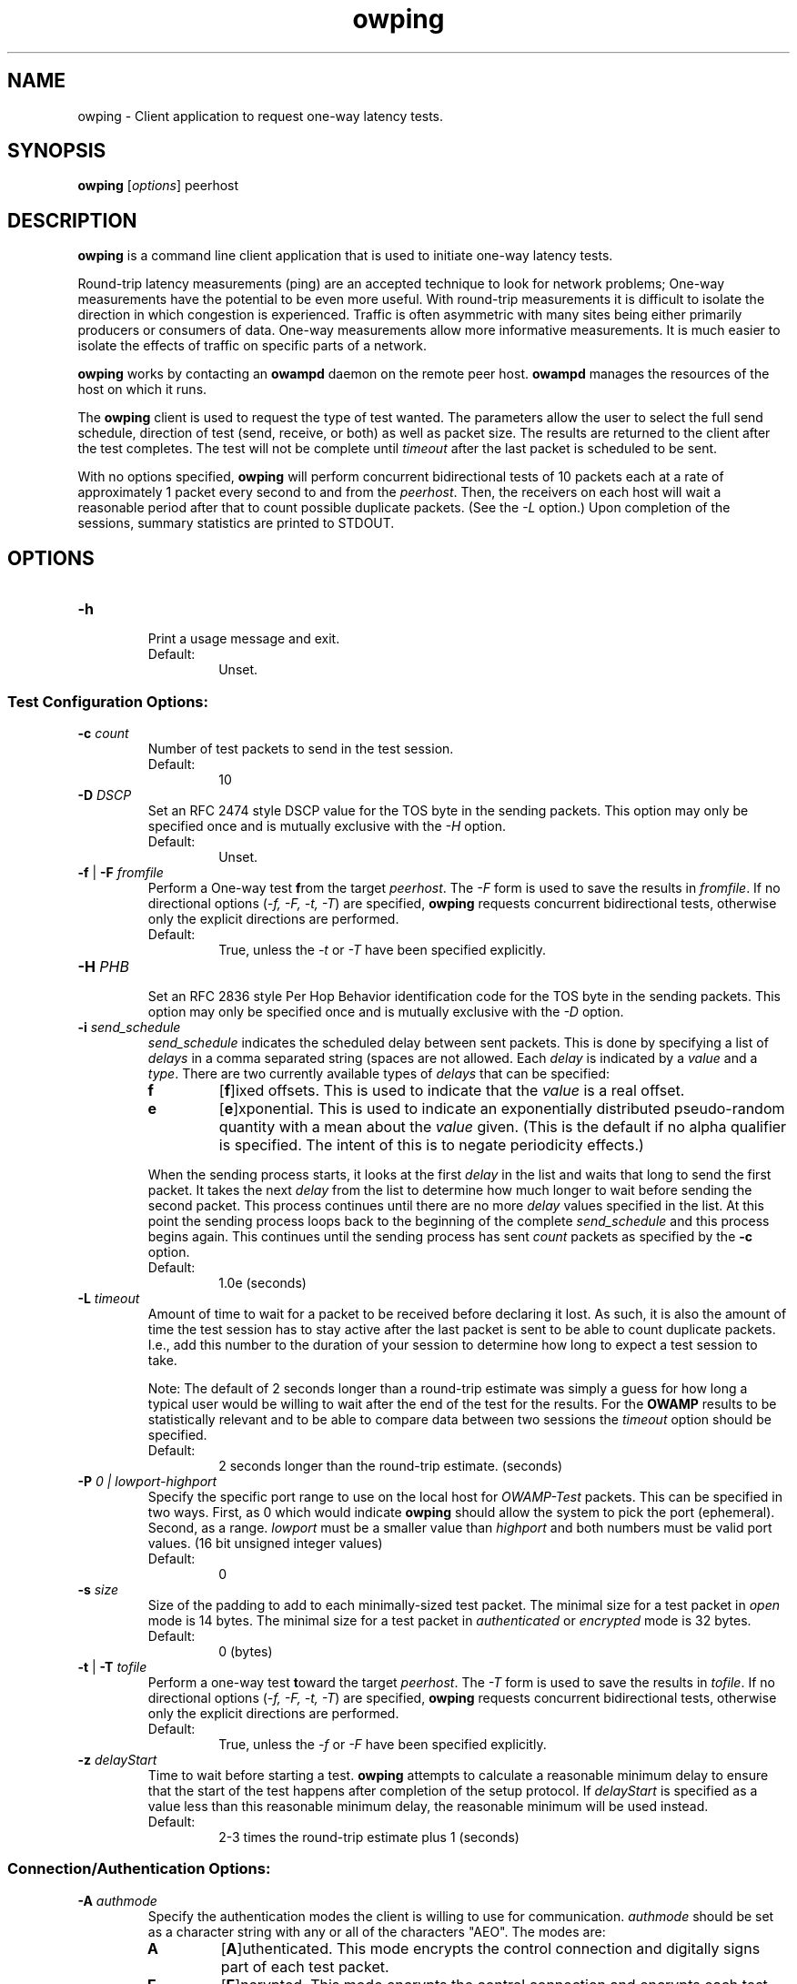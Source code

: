 '\"t
." The first line of this file must contain the '"[e][r][t][v] line
." to tell man to run the appropriate filter "t" for table.
." vim: set filetype=nroff :
."
."	$Id$
."
."######################################################################
."#									#
."#			   Copyright (C)  2004				#
."#	     			Internet2				#
."#			   All Rights Reserved				#
."#									#
."######################################################################
."
."	File:		owping.1
."
."	Author:		Jeff Boote
."			Internet2
."
."	Date:		Wed Apr 28 08:48:05 MDT 2004
."
."	Description:	
."
.TH owping 1 "$Date$"
.SH NAME
owping \- Client application to request one-way latency tests.
.SH SYNOPSIS
.B owping 
[\fIoptions\fR] peerhost
.SH DESCRIPTION
\fBowping\fR is a command line client application that is used to
initiate one-way latency tests.
.PP
Round-trip latency measurements (ping) are
an accepted technique to look for network problems; One-way measurements
have the potential to be even more useful. With round-trip measurements
it is difficult to isolate the direction in which congestion is experienced.
Traffic is often asymmetric with many sites being either primarily producers
or consumers of data. One-way measurements allow more informative
measurements. It is much easier to isolate the effects of traffic on
specific parts of a network.
.PP
.B owping
works by
contacting an \fBowampd\fR daemon on the remote peer host.
\fBowampd\fR manages the resources of the host on which it runs.
.PP
The \fBowping\fR client is used to request the type of
test wanted. The parameters allow the user to select the full send schedule,
direction of test (send, receive, or both) as well as packet size.
The results are returned to the client after the test completes. The
test will not be complete until \fItimeout\fR after the last packet is
scheduled to be sent.
.PP
With no options specified, \fBowping\fR will perform concurrent bidirectional
tests of 10 packets each at a rate of approximately 1 packet every
second to and from the \fIpeerhost\fR. Then, the receivers on each host
will wait a reasonable period after that to count possible duplicate packets.
(See the \fI\-L\fR option.) Upon completion of the sessions, summary statistics
are printed to STDOUT.
.SH OPTIONS
.TP
\fB\-h\fR
.br
Print a usage message and exit.
.RS
.IP Default:
Unset.
.RE
.SS Test Configuration Options:
.TP
\fB\-c\fR \fIcount\fR
.br
Number of test packets to send in the test session.
.RS
.IP Default:
10
.RE
.TP
\fB\-D\fR \fIDSCP\fR
.br
Set an RFC 2474 style DSCP value for the TOS byte in the sending packets. This
option may only be specified once and is mutually exclusive with the
\fI\-H\fR option.
.RS
.IP Default:
Unset.
.RE
.TP
\fB\-f\fR | \fB\-F\fR \fIfromfile\fR
.br
Perform a One-way test \fBf\fRrom the target \fIpeerhost\fR. The \fI\-F\fR
form is used to save the results in \fIfromfile\fR. If no directional
options (\fI\-f, \-F, \-t, \-T\fR) are specified, \fBowping\fR requests
concurrent bidirectional tests, otherwise only the explicit directions are
performed.
.RS
.IP Default:
True, unless the \fI\-t\fR or \fI\-T\fR have been specified explicitly.
.RE
.TP
\fB\-H\fR \fIPHB\fR
.br
Set an RFC 2836 style Per Hop Behavior identification code for the TOS
byte in the sending packets. This option may only be specified once and is
mutually exclusive with the \fI\-D\fR option.
.TP
\fB\-i\fR \fIsend_schedule\fR
.br
.I send_schedule
indicates the scheduled delay between sent packets. This is done by
specifying a list of \fIdelays\fR in a comma separated string (spaces are
not allowed. Each \fIdelay\fR
is indicated by a \fIvalue\fR and a \fItype\fR. There are two currently
available types of \fIdelays\fR that can be specified:
.RS
.IP \fBf\fR
[\fBf\fR]ixed offsets. This is used to indicate that the \fIvalue\fR is
a real offset.
.IP \fBe\fR
[\fBe\fR]xponential. This is used to indicate an exponentially distributed
pseudo-random quantity with a mean about the \fIvalue\fR given. (This
is the default if no alpha qualifier is specified. The intent of this is
to negate periodicity effects.)
.PP
When the sending process starts, it looks at the first \fIdelay\fR in the
list and waits that long to send the first packet. It takes the next
\fIdelay\fR from the list to determine how much longer to wait before sending
the second packet. This process continues
until there are no more \fIdelay\fR values specified in the list. At this
point the sending process loops back to the beginning of the complete
\fIsend_schedule\fR and this process begins again. This continues until
the sending process has sent \fIcount\fR packets as specified by the
\fB\-c\fR option.
.IP Default:
1.0e (seconds)
.RE
.TP
\fB\-L\fR \fItimeout\fR
.br
Amount of time to wait for a packet to be received before declaring it
lost. As such, it is also the amount of time the test session has to
stay active after the last packet is sent to be able to count duplicate
packets. I.e., add this number to the duration of your session to determine
how long to expect a test session to take.

Note: The default of 2 seconds longer than a round-trip estimate was simply
a guess for how long a typical user would be willing to wait after the end
of the test for the results. For the \fBOWAMP\fR results to be
statistically relevant and to be able to compare data between two sessions
the \fItimeout\fR option should be specified.
.RS
.IP Default:
2 seconds longer than the round-trip estimate. (seconds)
.RE
.TP
.BI \-P " 0 | lowport-highport"
.br
Specify the specific port range to use on the local host for
.I OWAMP-Test
packets. This can be specified in two ways. First, as 0 which would indicate
.B owping
should allow the system to pick the port (ephemeral). Second, as a range.
.I lowport
must be a smaller value than
.I highport
and both numbers must be valid port values. (16 bit unsigned integer values)
.RS
.IP Default:
0
.RE
.TP
\fB\-s\fR \fIsize\fR
.br
Size of the padding to add to each minimally-sized test packet. The minimal
size for a test packet in \fIopen\fR mode is 14 bytes. The minimal size
for a test packet in \fIauthenticated\fR or \fIencrypted\fR mode is 32 bytes.
.RS
.IP Default:
0 (bytes)
.RE
.TP
\fB\-t\fR | \fB\-T\fR \fItofile\fR
.br
Perform a one-way test \fBt\fRoward the target \fIpeerhost\fR. The \fI\-T\fR
form is used to save the results in \fItofile\fR. If no directional
options (\fI\-f, \-F, \-t, \-T\fR) are specified, \fBowping\fR requests
concurrent bidirectional tests, otherwise only the explicit directions are
performed.
.RS
.IP Default:
True, unless the \fI\-f\fR or \fI\-F\fR have been specified explicitly.
.RE
.TP
\fB\-z\fR \fIdelayStart\fR
.br
Time to wait before starting a test. \fBowping\fR attempts to calculate a
reasonable minimum delay to ensure that the start of the test happens
after completion of the setup protocol. If \fIdelayStart\fR is specified
as a value less than this reasonable minimum delay, the reasonable minimum
will be used instead.
.RS
.IP Default:
2-3 times the round-trip estimate plus 1 (seconds)
.RE
.SS Connection/Authentication Options:
.TP
\fB\-A\fR \fIauthmode\fB
.br
Specify the authentication modes the client is willing to use for
communication. \fIauthmode\fR should be set as a character string with
any or all of the characters "AEO". The modes are:
.RS
.IP \fBA\fR
[\fBA\fR]uthenticated. This mode encrypts the control connection and
digitally signs part of each test packet.
.IP \fBE\fR
[\fBE\fR]ncrypted. This mode encrypts the control connection and
encrypts each test packet in full. This mode forces an encryption step
between the fetching of a timestamp and when the packet is sent. This
adds more computational delay to the time reported by \fBOWAMP\fR for each
packet.
.IP \fBO\fR
[\fBO\fR]pen. No encryption of any kind is done.
.PP
The client can specify all the modes with which it is willing to communicate.
The most strict mode that both the server and the client are willing to use
will be selected. Authenticated and Encrypted modes require a "shared secret"
in the form of an AES key.
.IP Default:
"AEO".
.RE
.TP
\fB\-k\fR \fIkeyfile\fR
.br
Indicates that \fBowping\fR should use the AES key in \fIkeyfile\fR for
\fIusername\fB. \fIusername\fR must have a valid key in \fIkeyfile\fR.
\fIkeyfile\fR can be generated as described in the aespasswd(1) manual
page.
.RS
.IP Default:
Unset. (If the \fB\-U\fR option was specified, user will be prompted for a
\fIpassphrase\fR.)
.RE
.TP
\fB\-S\fR \fIsrcaddr\fR
.br
Bind the local address of the client socket to \fIsrcaddr\fR. \fIsrcaddr\fR
can be specified using a DNS name or using standard textual notations for
the IP addresses. (IPv6 addresses are of course supported.)
.RS
.IP Default:
Unspecified (wild-card address selection).
.RE
.TP
\fB\-u\fR \fIusername\fR
.br
Specify the username that is used to identify the AES key for
authenticated or encrypted modes. If the \fB\-k\fR option is specified,
the key is retrieved from the \fIkeyfile\fR, otherwise \fBowping\fR prompts
the user for a \fIpassphrase\fR. The \fIpassphrase\fR is used to generate
the AES key.
.RS
.IP Default:
Unset.
.RE
.SS Output Options:
.TP
\fB\-a\fR \fIpercentile\fR
.br
Specify an additional \fIpercentile\fR to print out in addition to the 
minimum and the median when printing summary statistics.
.RS
.IP Default:
Unset.
.RE
.TP
\fB\-Q\fR
.br
Suppress the printing of summary statistics and human readable individual
delays (\fI\-v\fR).
.RS
.IP Default:
Unset.
.RE
.TP
\fB\-R\fR
.br
Print individual packet records one per line in the raw format:
.RS
.PP
\fISEQNO SENDTIME SSYNC SERR RECVTIME RSYNC RERR TTL\fR
.br
.TS
li l .
SEQNO	Sequence number.
SENDTIME	Send timestamp.
SSYNC	Sending system synchronized (0 or 1).
SERR	Estimate of SENDTIME error.
RECVTIME	Receive timestamp.
RSYNC	Receiving system synchronized (0 or 1).
RERR	Estimate of RECVTIME error.
TTL	TTL IP field.
.TE
.PP
The timestamps are ASCII representation of 64 bit integers with the
high-order 32 bits representing the number of seconds since Jan 1, 1900
and the low-order 32 bits representing fractional seconds.
The sequence
number is simply an integer. The error estimates are printed as floating-point
numbers using scientific notation. TTL is the IP field from the packet.
The TTL in sending packets should be initialized to 255, so the number of
hops the packet traversed can be computed. If the receiving host is not
able to determine the TTL field, this will be reported as 255. (Some
socket API's do not expose the TTL field.)
.PP
The \fI\-R\fR option implies \fI\-Q\fR.
.IP Default:
Unset.
.RE
.TP
\fB\-v\fR
.br
Print delays for individual packet records. This option is disabled by
the \fI\-Q\fR and \fI\-R\fR options.
.RS
.IP Default:
Unset.
.RE
.SH EXAMPLES
.LP
\fBowping somehost.com\fR
.IP
Run two concurrent ~10-second test sessions at a rate of a packet every 0.1
seconds. One session sending packets from the local host to somehost.com,
the other session receiving packets from somehost.com.) Print summary
statistics of the results only.
.LP
\fBowping -U someuser somehost.com\fR
.IP
Run the default test as in the first example. Authenticate using
the identity \fIsomeuser\fR. \fBowping\fR will prompt for a \fIpassphrase\fR.
.LP
\fBowping -f somehost.com\fR
.IP
Run a single ~10-second test session at a rate of one packet every 1
seconds with the packets being sent from somehost.com and received
at the local host.
.LP
\fBowping -F from.owp somehost.com\fR
.IP
Same as the previous example, with the resulting data saved in
from.owp. The \fBowstats\fR program can be used to decode
that datafile using the same Output options that are available in
\fBowping\fR.
.LP
\fBowping -F from.owp -T to.owp somehost.com\fR
.IP
Run two concurrent ~10-second test sessions at a rate of a packet every 1
seconds. One session sending packets from the local host to somehost.com,
the other session receiving packets from somehost.com.) Print summary
statistics of the results and save the resulting data saved in from.owp and
to.owp.
.LP
\fBowping -i 0.1e -c 100 somehost.com\fR
Run two concurrent ~10-second test sessions at an average rate of 10 packets
every second. One session sending packets from the local host to
somehost.com, the other session receiving packets from somehost.com.)
Print summary statistics of the results only.
.LP
\fBowping -i 1f -c 10 somehost.com\fR
Run two concurrent ~10-second test sessions at a rate of a packet
every 1 seconds. One session sending packets from the local host to
somehost.com, the other session receiving packets from somehost.com.)
Print summary statistics of the results only.
.LP
\fBowping -i 1.0e,0f -c 20 somehost.com\fR
Run two concurrent ~10-second test sessions. Send back-to-back packet
pairs at an average rate of a packet pair every 1 seconds.
One session sending packets from the local host to
somehost.com, the other session receiving packets from somehost.com.)
Print summary statistics of the results only.
.SH SEE ALSO
owampd(8), owstats(1), owfetch(1) and the \%http://e2epi.internet2.edu/owamp/
web site.
.SH ACKNOWLEDGMENTS
This material is based in part on work supported by the National Science
Foundation (NSF) under Grant No. ANI-0314723. Any opinions, findings and
conclusions or recommendations expressed in this material are those of
the author(s) and do not necessarily reflect the views of the NSF.
